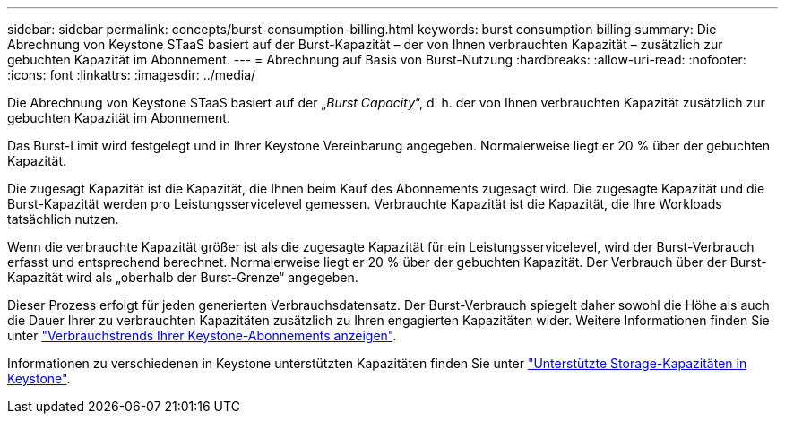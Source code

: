 ---
sidebar: sidebar 
permalink: concepts/burst-consumption-billing.html 
keywords: burst consumption billing 
summary: Die Abrechnung von Keystone STaaS basiert auf der Burst-Kapazität – der von Ihnen verbrauchten Kapazität – zusätzlich zur gebuchten Kapazität im Abonnement. 
---
= Abrechnung auf Basis von Burst-Nutzung
:hardbreaks:
:allow-uri-read: 
:nofooter: 
:icons: font
:linkattrs: 
:imagesdir: ../media/


[role="lead"]
Die Abrechnung von Keystone STaaS basiert auf der „_Burst Capacity_“, d. h. der von Ihnen verbrauchten Kapazität zusätzlich zur gebuchten Kapazität im Abonnement.

Das Burst-Limit wird festgelegt und in Ihrer Keystone Vereinbarung angegeben. Normalerweise liegt er 20 % über der gebuchten Kapazität.

Die zugesagt Kapazität ist die Kapazität, die Ihnen beim Kauf des Abonnements zugesagt wird. Die zugesagte Kapazität und die Burst-Kapazität werden pro Leistungsservicelevel gemessen. Verbrauchte Kapazität ist die Kapazität, die Ihre Workloads tatsächlich nutzen.

Wenn die verbrauchte Kapazität größer ist als die zugesagte Kapazität für ein Leistungsservicelevel, wird der Burst-Verbrauch erfasst und entsprechend berechnet. Normalerweise liegt er 20 % über der gebuchten Kapazität. Der Verbrauch über der Burst-Kapazität wird als „oberhalb der Burst-Grenze“ angegeben.

Dieser Prozess erfolgt für jeden generierten Verbrauchsdatensatz. Der Burst-Verbrauch spiegelt daher sowohl die Höhe als auch die Dauer Ihrer zu verbrauchten Kapazitäten zusätzlich zu Ihren engagierten Kapazitäten wider. Weitere Informationen finden Sie unter link:../integrations/consumption-tab.html["Verbrauchstrends Ihrer Keystone-Abonnements anzeigen"].

Informationen zu verschiedenen in Keystone unterstützten Kapazitäten finden Sie unter link:../concepts/supported-storage-capacity.html["Unterstützte Storage-Kapazitäten in Keystone"].

